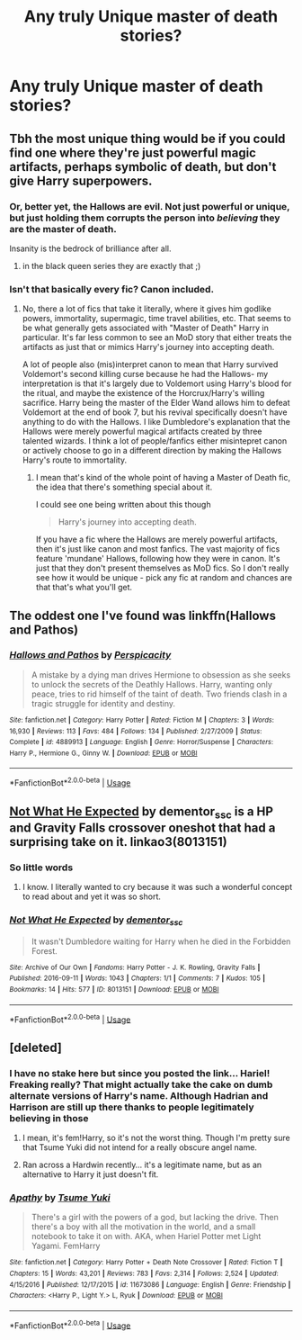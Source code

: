 #+TITLE: Any truly Unique master of death stories?

* Any truly Unique master of death stories?
:PROPERTIES:
:Author: viol8er
:Score: 9
:DateUnix: 1534301293.0
:DateShort: 2018-Aug-15
:FlairText: Request
:END:

** Tbh the most unique thing would be if you could find one where they're just powerful magic artifacts, perhaps symbolic of death, but don't give Harry superpowers.
:PROPERTIES:
:Author: AnimaLepton
:Score: 7
:DateUnix: 1534304328.0
:DateShort: 2018-Aug-15
:END:

*** Or, better yet, the Hallows are evil. Not just powerful or unique, but just holding them corrupts the person into /believing/ they are the master of death.

Insanity is the bedrock of brilliance after all.
:PROPERTIES:
:Author: XeshTrill
:Score: 5
:DateUnix: 1534326999.0
:DateShort: 2018-Aug-15
:END:

**** in the black queen series they are exactly that ;)
:PROPERTIES:
:Author: Ru-R
:Score: 1
:DateUnix: 1534505165.0
:DateShort: 2018-Aug-17
:END:


*** Isn't that basically every fic? Canon included.
:PROPERTIES:
:Author: TheVoteMote
:Score: 1
:DateUnix: 1534457193.0
:DateShort: 2018-Aug-17
:END:

**** No, there a lot of fics that take it literally, where it gives him godlike powers, immortality, supermagic, time travel abilities, etc. That seems to be what generally gets associated with "Master of Death" Harry in particular. It's far less common to see an MoD story that either treats the artifacts as just that or mimics Harry's journey into accepting death.

A lot of people also (mis)interpret canon to mean that Harry survived Voldemort's second killing curse because he had the Hallows- my interpretation is that it's largely due to Voldemort using Harry's blood for the ritual, and maybe the existence of the Horcrux/Harry's willing sacrifice. Harry being the master of the Elder Wand allows him to defeat Voldemort at the end of book 7, but his revival specifically doesn't have anything to do with the Hallows. I like Dumbledore's explanation that the Hallows were merely powerful magical artifacts created by three talented wizards. I think a lot of people/fanfics either misintepret canon or actively choose to go in a different direction by making the Hallows Harry's route to immortality.
:PROPERTIES:
:Author: AnimaLepton
:Score: 1
:DateUnix: 1534458598.0
:DateShort: 2018-Aug-17
:END:

***** I mean that's kind of the whole point of having a Master of Death fic, the idea that there's something special about it.

I could see one being written about this though

#+begin_quote
  Harry's journey into accepting death.
#+end_quote

 

If you have a fic where the Hallows are merely powerful artifacts, then it's just like canon and most fanfics. The vast majority of fics feature 'mundane' Hallows, following how they were in canon. It's just that they don't present themselves as MoD fics. So I don't really see how it would be unique - pick any fic at random and chances are that that's what you'll get.
:PROPERTIES:
:Author: TheVoteMote
:Score: 0
:DateUnix: 1534642112.0
:DateShort: 2018-Aug-19
:END:


** The oddest one I've found was linkffn(Hallows and Pathos)
:PROPERTIES:
:Author: XeshTrill
:Score: 7
:DateUnix: 1534326298.0
:DateShort: 2018-Aug-15
:END:

*** [[https://www.fanfiction.net/s/4889913/1/][*/Hallows and Pathos/*]] by [[https://www.fanfiction.net/u/1446455/Perspicacity][/Perspicacity/]]

#+begin_quote
  A mistake by a dying man drives Hermione to obsession as she seeks to unlock the secrets of the Deathly Hallows. Harry, wanting only peace, tries to rid himself of the taint of death. Two friends clash in a tragic struggle for identity and destiny.
#+end_quote

^{/Site/:} ^{fanfiction.net} ^{*|*} ^{/Category/:} ^{Harry} ^{Potter} ^{*|*} ^{/Rated/:} ^{Fiction} ^{M} ^{*|*} ^{/Chapters/:} ^{3} ^{*|*} ^{/Words/:} ^{16,930} ^{*|*} ^{/Reviews/:} ^{113} ^{*|*} ^{/Favs/:} ^{484} ^{*|*} ^{/Follows/:} ^{134} ^{*|*} ^{/Published/:} ^{2/27/2009} ^{*|*} ^{/Status/:} ^{Complete} ^{*|*} ^{/id/:} ^{4889913} ^{*|*} ^{/Language/:} ^{English} ^{*|*} ^{/Genre/:} ^{Horror/Suspense} ^{*|*} ^{/Characters/:} ^{Harry} ^{P.,} ^{Hermione} ^{G.,} ^{Ginny} ^{W.} ^{*|*} ^{/Download/:} ^{[[http://www.ff2ebook.com/old/ffn-bot/index.php?id=4889913&source=ff&filetype=epub][EPUB]]} ^{or} ^{[[http://www.ff2ebook.com/old/ffn-bot/index.php?id=4889913&source=ff&filetype=mobi][MOBI]]}

--------------

*FanfictionBot*^{2.0.0-beta} | [[https://github.com/tusing/reddit-ffn-bot/wiki/Usage][Usage]]
:PROPERTIES:
:Author: FanfictionBot
:Score: 2
:DateUnix: 1534327085.0
:DateShort: 2018-Aug-15
:END:


** [[https://archiveofourown.org/works/8013151][Not What He Expected]] by dementor_ssc is a HP and Gravity Falls crossover oneshot that had a surprising take on it. linkao3(8013151)
:PROPERTIES:
:Author: FairyRave
:Score: 3
:DateUnix: 1534308405.0
:DateShort: 2018-Aug-15
:END:

*** So little words
:PROPERTIES:
:Author: UndergroundNerd
:Score: 2
:DateUnix: 1534315392.0
:DateShort: 2018-Aug-15
:END:

**** I know. I literally wanted to cry because it was such a wonderful concept to read about and yet it was so short.
:PROPERTIES:
:Author: FairyRave
:Score: 1
:DateUnix: 1534326752.0
:DateShort: 2018-Aug-15
:END:


*** [[https://archiveofourown.org/works/8013151][*/Not What He Expected/*]] by [[https://www.archiveofourown.org/users/dementor_ssc/pseuds/dementor_ssc][/dementor_ssc/]]

#+begin_quote
  It wasn't Dumbledore waiting for Harry when he died in the Forbidden Forest.
#+end_quote

^{/Site/:} ^{Archive} ^{of} ^{Our} ^{Own} ^{*|*} ^{/Fandoms/:} ^{Harry} ^{Potter} ^{-} ^{J.} ^{K.} ^{Rowling,} ^{Gravity} ^{Falls} ^{*|*} ^{/Published/:} ^{2016-09-11} ^{*|*} ^{/Words/:} ^{1043} ^{*|*} ^{/Chapters/:} ^{1/1} ^{*|*} ^{/Comments/:} ^{7} ^{*|*} ^{/Kudos/:} ^{105} ^{*|*} ^{/Bookmarks/:} ^{14} ^{*|*} ^{/Hits/:} ^{577} ^{*|*} ^{/ID/:} ^{8013151} ^{*|*} ^{/Download/:} ^{[[https://archiveofourown.org/downloads/de/dementor_ssc/8013151/Not%20What%20He%20Expected.epub?updated_at=1473626805][EPUB]]} ^{or} ^{[[https://archiveofourown.org/downloads/de/dementor_ssc/8013151/Not%20What%20He%20Expected.mobi?updated_at=1473626805][MOBI]]}

--------------

*FanfictionBot*^{2.0.0-beta} | [[https://github.com/tusing/reddit-ffn-bot/wiki/Usage][Usage]]
:PROPERTIES:
:Author: FanfictionBot
:Score: 1
:DateUnix: 1534308423.0
:DateShort: 2018-Aug-15
:END:


** [deleted]
:PROPERTIES:
:Score: 2
:DateUnix: 1534333183.0
:DateShort: 2018-Aug-15
:END:

*** I have no stake here but since you posted the link... Hariel! Freaking really? That might actually take the cake on dumb alternate versions of Harry's name. Although Hadrian and Harrison are still up there thanks to people legitimately believing in those
:PROPERTIES:
:Author: Impulse92
:Score: 4
:DateUnix: 1534369380.0
:DateShort: 2018-Aug-16
:END:

**** I mean, it's fem!Harry, so it's not the worst thing. Though I'm pretty sure that Tsume Yuki did not intend for a really obscure angel name.
:PROPERTIES:
:Author: SnowingSilently
:Score: 1
:DateUnix: 1534373832.0
:DateShort: 2018-Aug-16
:END:


**** Ran across a Hardwin recently... it's a legitimate name, but as an alternative to Harry it just doesn't fit.
:PROPERTIES:
:Author: MootDesire
:Score: 1
:DateUnix: 1534454266.0
:DateShort: 2018-Aug-17
:END:


*** [[https://www.fanfiction.net/s/11673086/1/][*/Apathy/*]] by [[https://www.fanfiction.net/u/2221413/Tsume-Yuki][/Tsume Yuki/]]

#+begin_quote
  There's a girl with the powers of a god, but lacking the drive. Then there's a boy with all the motivation in the world, and a small notebook to take it on with. AKA, when Hariel Potter met Light Yagami. FemHarry
#+end_quote

^{/Site/:} ^{fanfiction.net} ^{*|*} ^{/Category/:} ^{Harry} ^{Potter} ^{+} ^{Death} ^{Note} ^{Crossover} ^{*|*} ^{/Rated/:} ^{Fiction} ^{T} ^{*|*} ^{/Chapters/:} ^{15} ^{*|*} ^{/Words/:} ^{43,201} ^{*|*} ^{/Reviews/:} ^{783} ^{*|*} ^{/Favs/:} ^{2,314} ^{*|*} ^{/Follows/:} ^{2,524} ^{*|*} ^{/Updated/:} ^{4/15/2016} ^{*|*} ^{/Published/:} ^{12/17/2015} ^{*|*} ^{/id/:} ^{11673086} ^{*|*} ^{/Language/:} ^{English} ^{*|*} ^{/Genre/:} ^{Friendship} ^{*|*} ^{/Characters/:} ^{<Harry} ^{P.,} ^{Light} ^{Y.>} ^{L,} ^{Ryuk} ^{*|*} ^{/Download/:} ^{[[http://www.ff2ebook.com/old/ffn-bot/index.php?id=11673086&source=ff&filetype=epub][EPUB]]} ^{or} ^{[[http://www.ff2ebook.com/old/ffn-bot/index.php?id=11673086&source=ff&filetype=mobi][MOBI]]}

--------------

*FanfictionBot*^{2.0.0-beta} | [[https://github.com/tusing/reddit-ffn-bot/wiki/Usage][Usage]]
:PROPERTIES:
:Author: FanfictionBot
:Score: 1
:DateUnix: 1534333213.0
:DateShort: 2018-Aug-15
:END:

